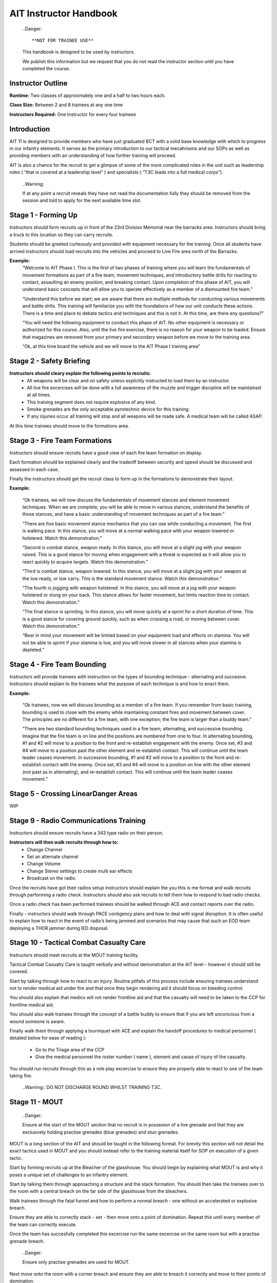 AIT Instructor Handbook
========================
  ..Danger::

  **NOT FOR TRAINEE USE**

  This handbook is designed to be used by instructors.

  We publish this information but we request that you do not read the instructor section until you have completed the course.

Instructor Outline
-------------------
**Runtime:** Two classes of approximately one and a half to two hours each.

**Class Size:** Between 2 and 8 trainees at any one time

**Instructors Required:** One Instructor for every four trainees

Introduction
-------------
AIT 11 is designed to provide members who have just graduated BCT with a solid base knowledge with which to progress in our infantry elements. It serves as the primary introduction to our tactical mecahnisms and our SOPs as well as providing members with an understanding of how further training will proceed.

AIT is also a chance for the recruit to get a glimpse of some of the more complicated roles in the unit such as leadership roles ( “that is covered at a leadership level” ) and specialists ( “T3C leads into a full medical corps”).

  ..Warning::
  
  If at any point a recruit reveals they have not read the documentation fully they should be removed from the session and told to apply for the next available time slot.

Stage 1 - Forming Up
---------------------
Instructors should form recruits up in front of the 23rd Division Memorial near the barracks area. Instructors should bring a truck to this location so they can carry recruits.

Students should be greeted curteously and provided with equipment necessary for the training. Once all students have arrived instructors should load recruits into the vehicles and proceed to Live Fire area north of the Barracks.

**Example:**
	“Welcome to AIT Phase I. This is the first of two phases of training where you will learn the fundamentals of movement formations as part of a fire team, movement techniques, and introductory battle drills for reacting to contact, assaulting an enemy position, and breaking contact. Upon completion of this phase of AIT, you will understand basic concepts that will allow you to operate effectively as a member of a dismounted fire team.”

	“Understand this before we start; we are aware that there are multiple methods for conducting various movements and battle drills. This training will familiarize you with the foundations of how our unit conducts these actions. There is a time and place to debate tactics and techniques and this is not it. At this time, are there any questions?”

	“You will need the following equipment to conduct this phase of AIT. No other equipment is necessary or authorized for this course. Also, until the live fire exercise, there is no reason for your weapon to be loaded. Ensure that magazines are removed from your primary and secondary weapon before we move to the training area.

	“Ok, at this time board the vehicle and we will move to the AIT Phase I training area”

Stage 2 - Safety Briefing
-------------------------
**Instructors should cleary explain the following points to recruits:**
 * All weapons will be clear and on safety unless explicitly instructed to load them by an instructor.
 * All live fire excercises will be done with a full awareness of the muzzle and trigger discipline will be maintained at all times.
 * This training segment does not require explosive of any kind.
 * Smoke grenades are the only acceptable pyrotechnic device for this training.
 * If any injuries occur all training will stop and all weapons will be made safe. A medical team will be called ASAP.
 
At this time trainees should move to the formations area.

Stage 3 - Fire Team Formations
------------------------------
Instructors should ensure recruits have a good view of each fire team formation on display.

Each formation should be explained clearly and the tradeoff between security and speed should be discussed and assessed in each case.

Finally the instructors should get the recruit class to form up in the formations to demonstrate their layout.

**Example:**

	“Ok trainees, we will now discuss the fundamentals of movement stances and element movement techniques. When we are complete, you will be able to move in various stances, understand the benefits of those stances, and have a basic understanding of movement techniques as part of a fire team.”

	“There are five basic movement stance mechanics that you can use while conducting a movement. The first is walking pace. In this stance, you will move at a normal walking pace with your weapon lowered or holstered. Watch this demonstration.”

	“Second is combat stance, weapon ready. In this stance, you will move at a slight jog with your weapon raised. This is a good stance for moving when engagement with a threat is expected as it will allow you to react quickly to acquire targets. Watch this demonstration.”

	“Third is combat stance, weapon lowered. In this stance, you will move at a slight jog with your weapon at the low ready, or low carry. This is the standard movement stance. Watch this demonstration.”

	“The fourth is jogging with weapon holstered. In this stance, you will move at a jog with your weapon holstered or slung on your back. This stance allows for faster movement, but limits reaction time to contact. Watch this demonstration.”

	“The final stance is sprinting. In this stance, you will move quickly at a sprint for a short duration of time. This is a good stance for covering ground quickly, such as when crossing a road, or moving between cover. Watch this demonstration.”

	“Bear in mind your movement will be limited based on your equipment load and effects on stamina. You will not be able to sprint if your stamina is low, and you will move slower in all stances when your stamina is depleted.”

Stage 4 - Fire Team Bounding
-----------------------------
Instructors will provide trainees with instruction on the types of bounding technique - alternating and succesive. Instructors should explain to the trainees what the purpose of each technique is and how to enact them.

**Example:**

	“Ok trainees, now we will discuss bounding as a member of a fire team. If you remember from basic training, bounding is used to close with the enemy while maintaining constant fires and movement between cover. The principles are no different for a fire team, with one exception; the fire team is larger than a buddy team.”

	“There are two standard bounding techniques used in a fire team; alternating, and successive bounding. Imagine that the fire team is on line and the positions are numbered from one to four. In alternating bounding, #1 and #2 will move to a position to the front and re-establish engagement with the enemy. Once set, #3 and #4 will move to a position past the other element and re-establish contact. This will continue until the team leader ceases movement. In successive bounding, #1 and #2 will move to a position to the front and re-establish contact with the enemy. Once set, #3 and #4 will move to a position on line with the other element (not past as in alternating), and re-establish contact. This will continue until the team leader ceases movement.”

Stage 5 - Crossing LinearDanger Areas
-------------------------------------
WIP

Stage 9 - Radio Communications Training
---------------------------------------
Instructors should ensure recruits have a 343 type radio on their person.

**Instructors will then walk recruits through how to:**
 * Change Channel
 * Set an alternate channel
 * Change Volume
 * Change Stereo settings to create multi ear effects
 * Broadcast on the radio.
 
Once the recruits have got their radios setup instructors should explain the you this is me format and walk recruits through performing a radio check. Instructors should also ask recruits to tell them how to respond to bad radio checks.

Once a radio check has been performed trainees should be walked through ACE and contact reports over the radio.

Finally - instructors should walk through PACE contigency plans and how to deal with signal disruption. It is often useful to explain how to react in the event of radio’s being jammed and scenarios that may cause that such an EOD team deploying a THOR jammer during IED disposal.

Stage 10 - Tactical Combat Casualty Care
-----------------------------------------
Instructors should meet recruits at the MOUT training facility.

Tactical Combat Casualty Care is taught verbally and without demonstration at the AIT level - however it should still be covered.

Start by talking through how to react to an injury. Routine pitfalls of this process include ensuring trainees understand not to render medical aid under fire and that once they begin rendering aid it should focus on bleeding control.

You should also explain that medics will not render frontline aid and that the casualty will need to be taken to the CCP for frontline medical aid.

You should also walk trainees through the concept of a battle buddy to ensure that if you are left unconcious from a wound someone is aware.

Finally walk them through applying a tourniquet with ACE and explain the handoff procedures to medical personnel ( detailed below for ease of reading ):

 * Go to the Triage area of the CCP
 * Give the medical personnel the roster number ( name ), element and cause of injury of the casualty.
 
You should run recruits through this as a role play excercise to ensure they are properly able to react to one of the team taking fire.

  ..Warning::
  DO NOT DISCHARGE ROUND WHILST TRAINING T3C.

Stage 11 - MOUT
----------------
  ..Danger::
  
  Ensure at the start of the MOUT section that no recruit is in possesion of a live grenade and that they are exclusively holding practise grenades (blue grenades) and stun grenades.

MOUT is a long section of the AIT and should be taught in the following format. For brevity this section will not detail the exact tactics used in MOUT and you should instead refer to the training material itself for SOP on execution of a given tactic.

Start by forming recruits up at the Bleacher of the glasshouse. You should begin by explaining what MOUT is and why it poses a unique set of challenges to an infantry element.

Start by talking them through approaching a structure and the stack formation. You should then take the trainees over to the room with a central breach on the far side of the glasshouse from the bleachers.

Walk trainees through the fatal funnel and how to perform a normal breach - one without an accelerated or explosive breach.

Ensure they are able to correctly stack - set - then move onto a point of domination. Repeat this until every member of the team can correctly execute.

Once the team has succesfully completed this excercise run the same excercise on the same room but with a practise grenade breach.

  ..Danger::
  
  Ensure only practise grenades are used for MOUT.

Next move onto the room with a corner breach and ensure they are able to breach it correctly and move to their points of domination.

At this stage take them into the corridors and explain the rolling T. Instructors will have them move around the glasshouse until they are satisfied with their performance. Instructors should ensure that this movement includes movement around corners, T-intersections and four way intersections.

Once this is complete instructors should walk trainees through how to breach and secure the two central rooms of the glasshouse that present interior room and short room scenarios.

At this stage trainees should enter the glass house and proceed to the Killhouse.

  ..Danger::
 
  Before entering the safehouse provide a full safety briefing around the use of controlled fire and check again that no one is carrying live explosives.

  Trainees should clear and safety their weapons before exiting the killhouse walls and should not load their weapons until they are inside the killhouse walls.

Once inside the killhouse instructors should move around inside the rooms and on the gangways to maintain good visability of the trainees.

Instructors should make corrections to poor technique on the fly as necessary.

Continue moving around the killhouse until all questions are addressed and the instructors are satisfied with the techniques of the recruits.

  ..Note::

  Whilst moving through the killhouse instructors should ensure that trainees are tested on a variety of breaches including using flash greandes and practise grenades.

  It is also a good idea to simulate some weapon failure - perhaps by getting one trainee to remove their magazine and simulate their weapon failing on entry.

